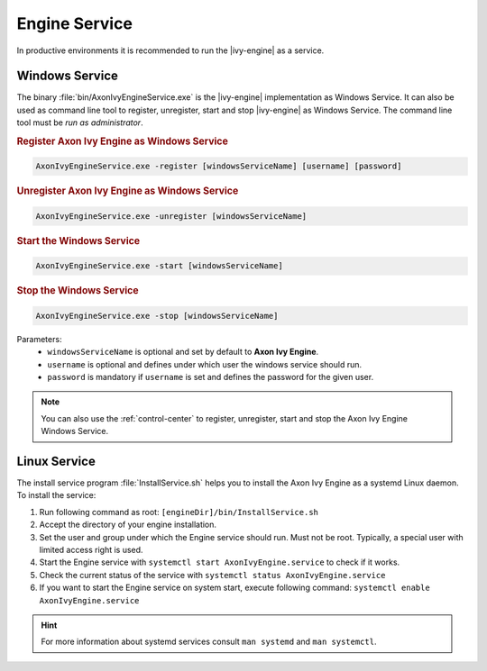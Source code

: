 .. _engine-service:

Engine Service
==============

In productive environments it is recommended to run the |ivy-engine| as a
service.


Windows Service
---------------

The binary :file:`bin/AxonIvyEngineService.exe` is the |ivy-engine| implementation
as Windows Service. It can also be used as command
line tool to register, unregister, start and stop |ivy-engine|
as Windows Service. The command line tool must be *run as administrator*.

.. rubric:: Register Axon Ivy Engine as Windows Service

.. code-block:: powershell

   AxonIvyEngineService.exe -register [windowsServiceName] [username] [password]

.. rubric:: Unregister Axon Ivy Engine as Windows Service

.. code-block:: powershell

   AxonIvyEngineService.exe -unregister [windowsServiceName]

.. rubric:: Start the Windows Service

.. code-block:: powershell

   AxonIvyEngineService.exe -start [windowsServiceName]

.. rubric:: Stop the Windows Service

.. code-block:: powershell

   AxonIvyEngineService.exe -stop [windowsServiceName]

Parameters:
  - ``windowsServiceName`` is optional and set by default to **Axon Ivy Engine**.
  - ``username`` is optional and defines under which user the windows service should run.
  - ``password`` is mandatory if ``username`` is set and defines the password for the given user.

.. Note::
    You can also use the :ref:`control-center` to register, unregister, start
    and stop the Axon Ivy Engine Windows Service.


Linux Service
-------------

The install service program :file:`InstallService.sh` helps you to install the
Axon Ivy Engine as a systemd Linux daemon. To install the service:

#. Run following command as root: ``[engineDir]/bin/InstallService.sh``
#. Accept the directory of your engine installation.
#. Set the user and group under which the Engine service should run. Must not be
   root. Typically, a special user with limited access right is used.
#. Start the Engine service with ``systemctl start AxonIvyEngine.service`` to
   check if it works.
#. Check the current status of the service with ``systemctl status
   AxonIvyEngine.service``
#. If you want to start the Engine service on system start, execute
   following command: ``systemctl enable AxonIvyEngine.service``

.. Hint::
    For more information about systemd services consult ``man systemd`` and
    ``man systemctl``.
